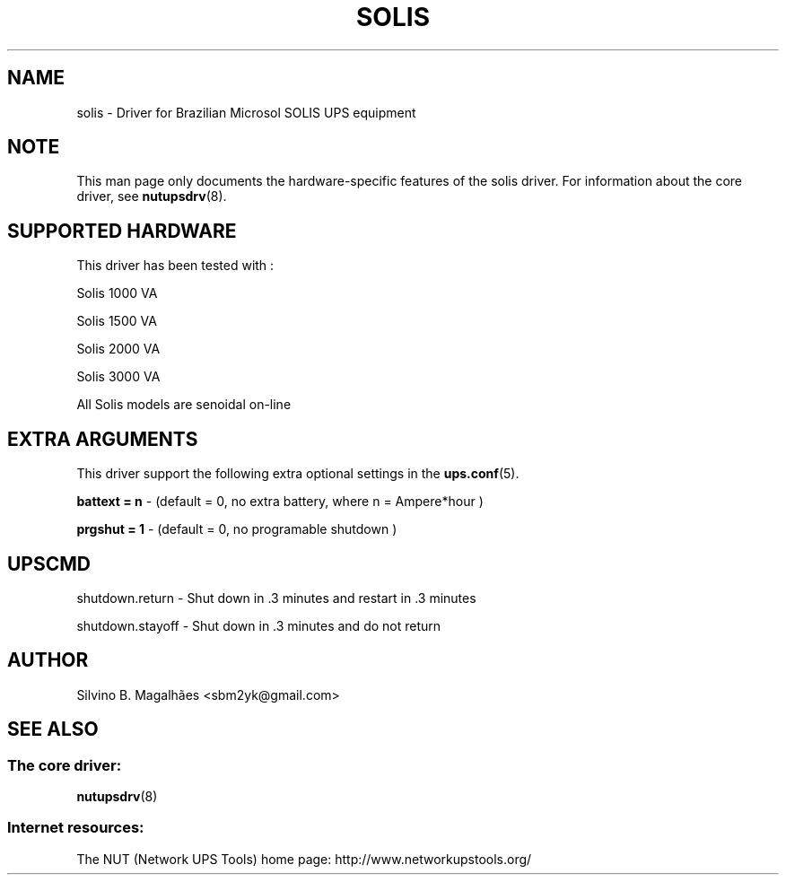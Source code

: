 .TH SOLIS 8 "Wed Apr 13 2005" "" "Network UPS Tools (NUT)"
.SH NAME
solis \- Driver for Brazilian Microsol SOLIS UPS equipment
.SH NOTE
This man page only documents the hardware\(hyspecific features of the
solis driver.  For information about the core driver, see
\fBnutupsdrv\fR(8).

.SH SUPPORTED HARDWARE
This driver has been tested with :
  

Solis   1000 VA

Solis   1500 VA

Solis   2000 VA

Solis   3000 VA

All Solis models are senoidal on\(hyline 

.SH EXTRA ARGUMENTS

This driver support the following extra optional settings in the
\fBups.conf\fR(5). \fR

\fBbattext = n\fR \(hy (default = 0, no extra battery, where n = Ampere*hour )

\fBprgshut = 1\fR \(hy (default = 0, no programable shutdown )

.SH UPSCMD


shutdown.return \(hy Shut down in .3 minutes and restart in .3 minutes

shutdown.stayoff \(hy Shut down in .3 minutes and do not return


.SH AUTHOR
Silvino B. Magalhães <sbm2yk@gmail.com>

.SH SEE ALSO

.SS The core driver:
\fBnutupsdrv\fR(8)

.SS Internet resources:
The NUT (Network UPS Tools) home page: http://www.networkupstools.org/
